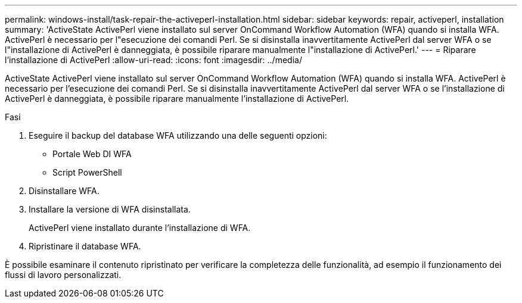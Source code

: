 ---
permalink: windows-install/task-repair-the-activeperl-installation.html 
sidebar: sidebar 
keywords: repair, activeperl, installation 
summary: 'ActiveState ActivePerl viene installato sul server OnCommand Workflow Automation (WFA) quando si installa WFA. ActivePerl è necessario per l"esecuzione dei comandi Perl. Se si disinstalla inavvertitamente ActivePerl dal server WFA o se l"installazione di ActivePerl è danneggiata, è possibile riparare manualmente l"installazione di ActivePerl.' 
---
= Riparare l'installazione di ActivePerl
:allow-uri-read: 
:icons: font
:imagesdir: ../media/


[role="lead"]
ActiveState ActivePerl viene installato sul server OnCommand Workflow Automation (WFA) quando si installa WFA. ActivePerl è necessario per l'esecuzione dei comandi Perl. Se si disinstalla inavvertitamente ActivePerl dal server WFA o se l'installazione di ActivePerl è danneggiata, è possibile riparare manualmente l'installazione di ActivePerl.

.Fasi
. Eseguire il backup del database WFA utilizzando una delle seguenti opzioni:
+
** Portale Web DI WFA
** Script PowerShell


. Disinstallare WFA.
. Installare la versione di WFA disinstallata.
+
ActivePerl viene installato durante l'installazione di WFA.

. Ripristinare il database WFA.


È possibile esaminare il contenuto ripristinato per verificare la completezza delle funzionalità, ad esempio il funzionamento dei flussi di lavoro personalizzati.
